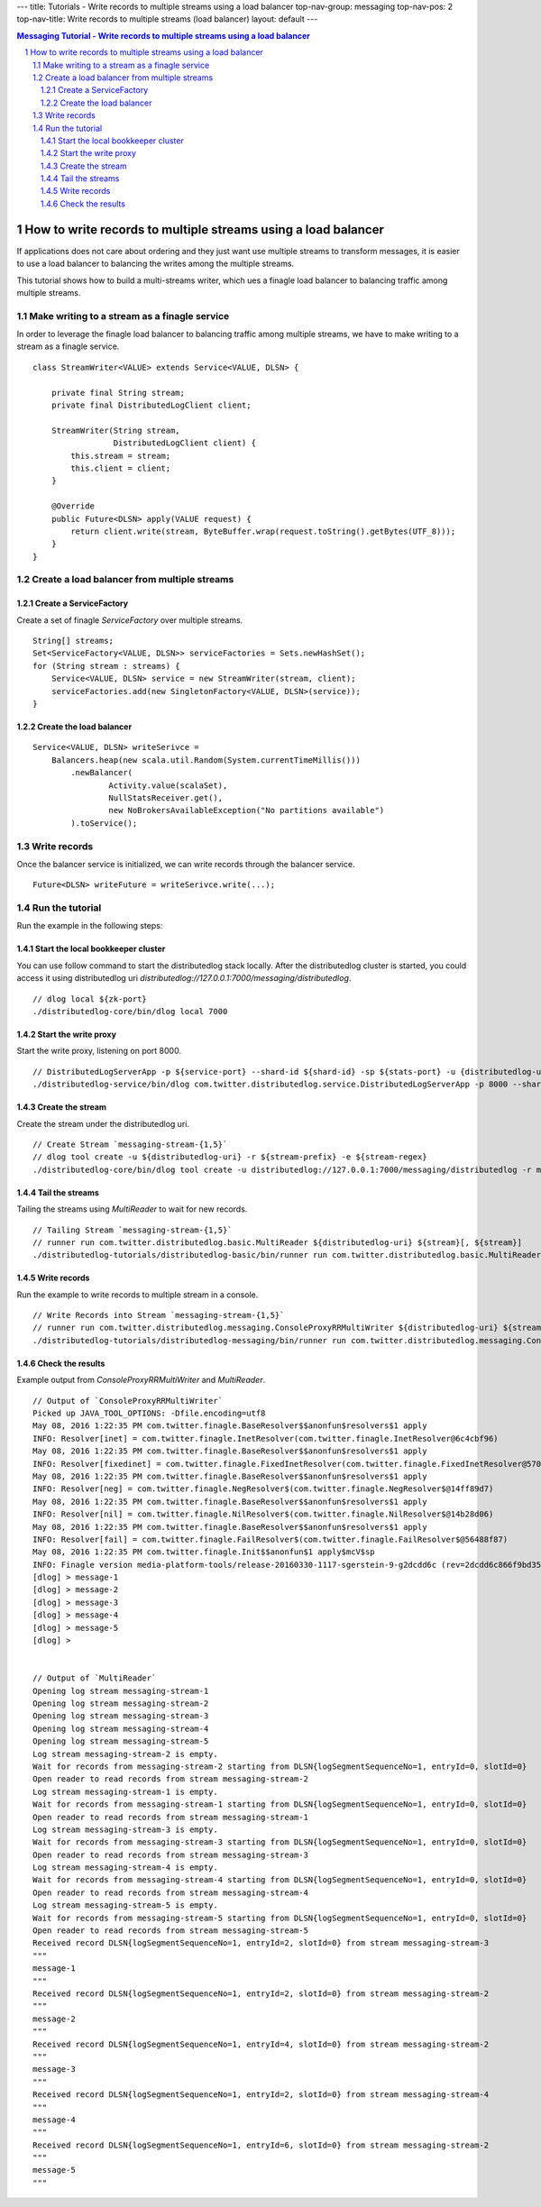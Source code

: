 ---
title: Tutorials - Write records to multiple streams using a load balancer
top-nav-group: messaging
top-nav-pos: 2
top-nav-title: Write records to multiple streams (load balancer)
layout: default
---

.. contents:: Messaging Tutorial - Write records to multiple streams using a load balancer

How to write records to multiple streams using a load balancer
==============================================================

If applications does not care about ordering and they just want use multiple streams to transform messages, it is easier
to use a load balancer to balancing the writes among the multiple streams.

This tutorial shows how to build a multi-streams writer, which ues a finagle load balancer to balancing traffic among multiple streams.

.. sectnum::

Make writing to a stream as a finagle service
~~~~~~~~~~~~~~~~~~~~~~~~~~~~~~~~~~~~~~~~~~~~~

In order to leverage the finagle load balancer to balancing traffic among multiple streams, we have to make writing
to a stream as a finagle service.

::

    class StreamWriter<VALUE> extends Service<VALUE, DLSN> {

        private final String stream;
        private final DistributedLogClient client;

        StreamWriter(String stream,
                     DistributedLogClient client) {
            this.stream = stream;
            this.client = client;
        }

        @Override
        public Future<DLSN> apply(VALUE request) {
            return client.write(stream, ByteBuffer.wrap(request.toString().getBytes(UTF_8)));
        }
    } 


Create a load balancer from multiple streams
~~~~~~~~~~~~~~~~~~~~~~~~~~~~~~~~~~~~~~~~~~~~

Create a ServiceFactory
-----------------------

Create a set of finagle `ServiceFactory` over multiple streams.

::

        String[] streams;
        Set<ServiceFactory<VALUE, DLSN>> serviceFactories = Sets.newHashSet();
        for (String stream : streams) {
            Service<VALUE, DLSN> service = new StreamWriter(stream, client);
            serviceFactories.add(new SingletonFactory<VALUE, DLSN>(service));
        }


Create the load balancer
------------------------

::

        Service<VALUE, DLSN> writeSerivce =
            Balancers.heap(new scala.util.Random(System.currentTimeMillis()))
                .newBalancer(
                        Activity.value(scalaSet),
                        NullStatsReceiver.get(),
                        new NoBrokersAvailableException("No partitions available")
                ).toService();


Write records
~~~~~~~~~~~~~

Once the balancer service is initialized, we can write records through the balancer service.

::

    Future<DLSN> writeFuture = writeSerivce.write(...);


Run the tutorial
~~~~~~~~~~~~~~~~

Run the example in the following steps:

Start the local bookkeeper cluster
----------------------------------

You can use follow command to start the distributedlog stack locally.
After the distributedlog cluster is started, you could access it using
distributedlog uri *distributedlog://127.0.0.1:7000/messaging/distributedlog*.

::

        // dlog local ${zk-port}
        ./distributedlog-core/bin/dlog local 7000


Start the write proxy
---------------------

Start the write proxy, listening on port 8000.

::

        // DistributedLogServerApp -p ${service-port} --shard-id ${shard-id} -sp ${stats-port} -u {distributedlog-uri} -mx -c ${conf-file}
        ./distributedlog-service/bin/dlog com.twitter.distributedlog.service.DistributedLogServerApp -p 8000 --shard-id 1 -sp 8001 -u distributedlog://127.0.0.1:7000/messaging/distributedlog -mx -c ${distributedlog-repo}/distributedlog-service/conf/distributedlog_proxy.conf


Create the stream
-----------------

Create the stream under the distributedlog uri.

::

        // Create Stream `messaging-stream-{1,5}`
        // dlog tool create -u ${distributedlog-uri} -r ${stream-prefix} -e ${stream-regex}
        ./distributedlog-core/bin/dlog tool create -u distributedlog://127.0.0.1:7000/messaging/distributedlog -r messaging-stream- -e 1-5


Tail the streams
----------------

Tailing the streams using `MultiReader` to wait for new records.

::

        // Tailing Stream `messaging-stream-{1,5}`
        // runner run com.twitter.distributedlog.basic.MultiReader ${distributedlog-uri} ${stream}[, ${stream}]
        ./distributedlog-tutorials/distributedlog-basic/bin/runner run com.twitter.distributedlog.basic.MultiReader distributedlog://127.0.0.1:7000/messaging/distributedlog messaging-stream-1,messaging-stream-2,messaging-stream-3,messaging-stream-4,messaging-stream-5


Write records
-------------

Run the example to write records to multiple stream in a console.

::

        // Write Records into Stream `messaging-stream-{1,5}`
        // runner run com.twitter.distributedlog.messaging.ConsoleProxyRRMultiWriter ${distributedlog-uri} ${stream}[, ${stream}]
        ./distributedlog-tutorials/distributedlog-messaging/bin/runner run com.twitter.distributedlog.messaging.ConsoleProxyRRMultiWriter 'inet!127.0.0.1:8000' messaging-stream-1,messaging-stream-2,messaging-stream-3,messaging-stream-4,messaging-stream-5


Check the results
-----------------

Example output from `ConsoleProxyRRMultiWriter` and `MultiReader`.

::

        // Output of `ConsoleProxyRRMultiWriter`
        Picked up JAVA_TOOL_OPTIONS: -Dfile.encoding=utf8
        May 08, 2016 1:22:35 PM com.twitter.finagle.BaseResolver$$anonfun$resolvers$1 apply
        INFO: Resolver[inet] = com.twitter.finagle.InetResolver(com.twitter.finagle.InetResolver@6c4cbf96)
        May 08, 2016 1:22:35 PM com.twitter.finagle.BaseResolver$$anonfun$resolvers$1 apply
        INFO: Resolver[fixedinet] = com.twitter.finagle.FixedInetResolver(com.twitter.finagle.FixedInetResolver@57052dc3)
        May 08, 2016 1:22:35 PM com.twitter.finagle.BaseResolver$$anonfun$resolvers$1 apply
        INFO: Resolver[neg] = com.twitter.finagle.NegResolver$(com.twitter.finagle.NegResolver$@14ff89d7)
        May 08, 2016 1:22:35 PM com.twitter.finagle.BaseResolver$$anonfun$resolvers$1 apply
        INFO: Resolver[nil] = com.twitter.finagle.NilResolver$(com.twitter.finagle.NilResolver$@14b28d06)
        May 08, 2016 1:22:35 PM com.twitter.finagle.BaseResolver$$anonfun$resolvers$1 apply
        INFO: Resolver[fail] = com.twitter.finagle.FailResolver$(com.twitter.finagle.FailResolver$@56488f87)
        May 08, 2016 1:22:35 PM com.twitter.finagle.Init$$anonfun$1 apply$mcV$sp
        INFO: Finagle version media-platform-tools/release-20160330-1117-sgerstein-9-g2dcdd6c (rev=2dcdd6c866f9bd3599ed49568d651189735e8ad6) built at 20160330-160058
        [dlog] > message-1
        [dlog] > message-2
        [dlog] > message-3
        [dlog] > message-4
        [dlog] > message-5
        [dlog] >


        // Output of `MultiReader`
        Opening log stream messaging-stream-1
        Opening log stream messaging-stream-2
        Opening log stream messaging-stream-3
        Opening log stream messaging-stream-4
        Opening log stream messaging-stream-5
        Log stream messaging-stream-2 is empty.
        Wait for records from messaging-stream-2 starting from DLSN{logSegmentSequenceNo=1, entryId=0, slotId=0}
        Open reader to read records from stream messaging-stream-2
        Log stream messaging-stream-1 is empty.
        Wait for records from messaging-stream-1 starting from DLSN{logSegmentSequenceNo=1, entryId=0, slotId=0}
        Open reader to read records from stream messaging-stream-1
        Log stream messaging-stream-3 is empty.
        Wait for records from messaging-stream-3 starting from DLSN{logSegmentSequenceNo=1, entryId=0, slotId=0}
        Open reader to read records from stream messaging-stream-3
        Log stream messaging-stream-4 is empty.
        Wait for records from messaging-stream-4 starting from DLSN{logSegmentSequenceNo=1, entryId=0, slotId=0}
        Open reader to read records from stream messaging-stream-4
        Log stream messaging-stream-5 is empty.
        Wait for records from messaging-stream-5 starting from DLSN{logSegmentSequenceNo=1, entryId=0, slotId=0}
        Open reader to read records from stream messaging-stream-5
        Received record DLSN{logSegmentSequenceNo=1, entryId=2, slotId=0} from stream messaging-stream-3
        """
        message-1
        """
        Received record DLSN{logSegmentSequenceNo=1, entryId=2, slotId=0} from stream messaging-stream-2
        """
        message-2
        """
        Received record DLSN{logSegmentSequenceNo=1, entryId=4, slotId=0} from stream messaging-stream-2
        """
        message-3
        """
        Received record DLSN{logSegmentSequenceNo=1, entryId=2, slotId=0} from stream messaging-stream-4
        """
        message-4
        """
        Received record DLSN{logSegmentSequenceNo=1, entryId=6, slotId=0} from stream messaging-stream-2
        """
        message-5
        """
